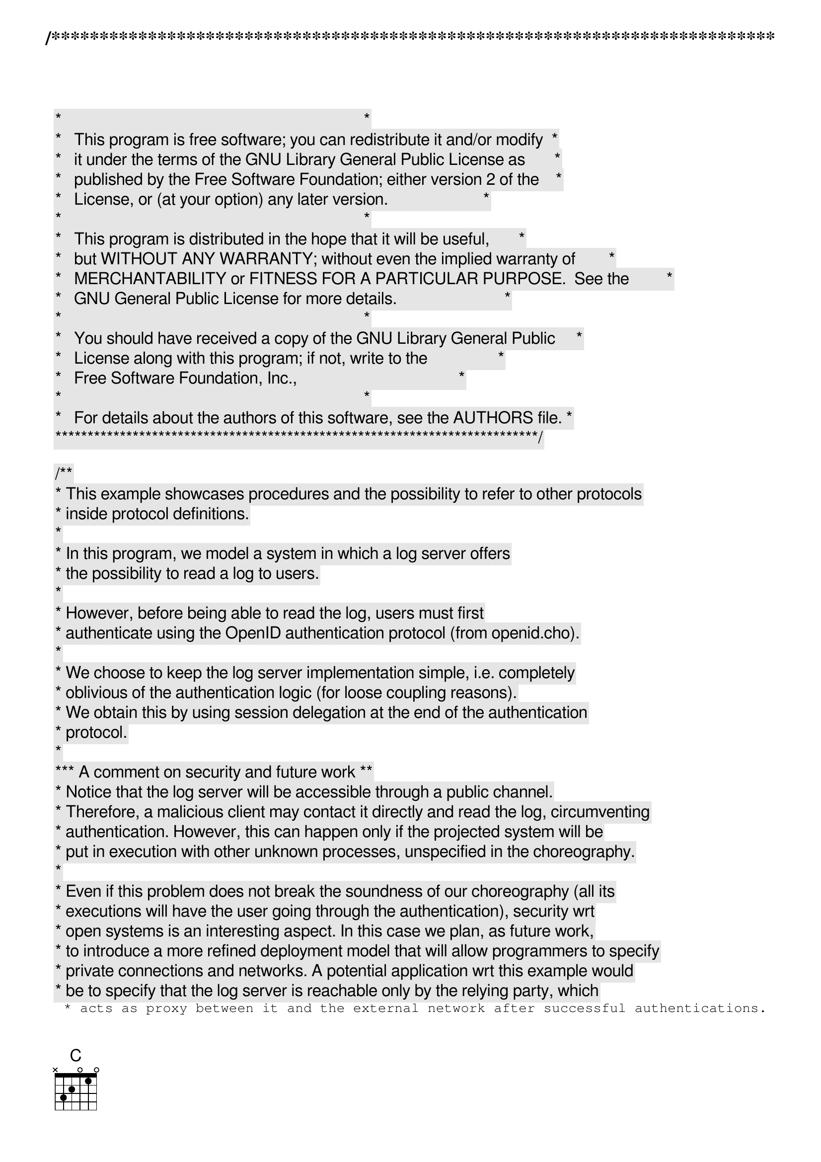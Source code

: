 /***************************************************************************
 *   Copyright (C) 2011-2012 by Fabrizio Montesi <famontesi@gmail.com>     *
 *                                                                         *
 *   This program is free software; you can redistribute it and/or modify  *
 *   it under the terms of the GNU Library General Public License as       *
 *   published by the Free Software Foundation; either version 2 of the    *
 *   License, or (at your option) any later version.                       *
 *                                                                         *
 *   This program is distributed in the hope that it will be useful,       *
 *   but WITHOUT ANY WARRANTY; without even the implied warranty of        *
 *   MERCHANTABILITY or FITNESS FOR A PARTICULAR PURPOSE.  See the         *
 *   GNU General Public License for more details.                          *
 *                                                                         *
 *   You should have received a copy of the GNU Library General Public     *
 *   License along with this program; if not, write to the                 *
 *   Free Software Foundation, Inc.,                                       *
 *   59 Temple Place - Suite 330, Boston, MA  02111-1307, USA.             *
 *                                                                         *
 *   For details about the authors of this software, see the AUTHORS file. *
 ***************************************************************************/

/**
 * This example showcases procedures and the possibility to refer to other protocols
 * inside protocol definitions.
 * 
 * In this program, we model a system in which a log server offers
 * the possibility to read a log to users.
 * 
 * However, before being able to read the log, users must first
 * authenticate using the OpenID authentication protocol (from openid.cho).
 * 
 * We choose to keep the log server implementation simple, i.e. completely
 * oblivious of the authentication logic (for loose coupling reasons).
 * We obtain this by using session delegation at the end of the authentication
 * protocol.
 * 
 *** A comment on security and future work **
 * Notice that the log server will be accessible through a public channel.
 * Therefore, a malicious client may contact it directly and read the log, circumventing
 * authentication. However, this can happen only if the projected system will be
 * put in execution with other unknown processes, unspecified in the choreography.
 * 
 * Even if this problem does not break the soundness of our choreography (all its
 * executions will have the user going through the authentication), security wrt
 * open systems is an interesting aspect. In this case we plan, as future work,
 * to introduce a more refined deployment model that will allow programmers to specify
 * private connections and networks. A potential application wrt this example would
 * be to specify that the log server is reachable only by the relying party, which
 * acts as proxy between it and the external network after successful authentications.
 */
program openid_log;

/**
 * The OpenID protocol, from openid.cho.
 * 
 * In this example we make it more modular, allowing for a 
 * continuation (AuthSuccessful) in case the user authentication
 * is successful.
 */
protocol OpenID {
	U -> RP: username( string );
	RP -> IP: username( string );
	U -> IP: password( string );
	IP -> RP: {
	ok( void );
		RP -> U: ok( void ); AuthSuccessful,
	fail(string);
		RP -> U: fail( string )
	}
}

/**
 * In case the authentication is successful,
 * we send to the user a session for reading the log (delegation).
 */
protocol AuthSuccessful {
	RP -> U: ok(ReadLog@C)
}

/**
 * A simple protocol for reading the log, where
 * the content of the latter is simply sent from the S(erver)
 * to the C(lient).
 */
protocol ReadLog {
	S -> C: readLog( string )
}

// The public site for starting authentication sessions
public publicOpenID: OpenID

// The public site for reading the log
public publicLog: ReadLog


/**
 * Starts a session for reading the log between rp and the log server,
 * and then delegates it to the user.
 * 
 * For simplicity, the log is a static string.
 */
define doLogRead( rp, u, s )( authSession[ AuthSuccessful:rp[RP], u[U] ] )
{
	rp[C] start s[S]: publicLog( logSession );
	rp -> u: ok( authSession(logSession) );
	s."Hello, World!" -> u.logContent: readLog( logSession );
	show@u( logContent )
}

/**
 * Attempts to authenticate and, if successful, calls doLogRead
 */
define doAuth( rp, u )()
{
	rp[RP], u[U] start ip[IP]: publicOpenID( authSession );
	ask@u( "Insert Username", user );
	u.user -> rp.user: username( authSession );
	rp.user -> ip.username: username( authSession );
	ask@u( "Insert Password", pwd );
	u.pwd -> ip.password: password( authSession );
	if (username == "John")@ip {
		if (password == "Pwd")@ip {
			ip -> rp: ok( authSession );
			doLogRead( rp, u, s )( authSession )
		} else {
			ip."Incorrect password" -> rp.error: fail( authSession );
			rp.error -> u.error: fail( authSession );
			show@u( error )
		}
	} else {
		ip."Unknown username" -> rp.error: fail( authSession );
		rp.error -> u.error: fail( authSession );
		show@u( error )
	}
}

main
{
	doAuth( rp, u )()
}
